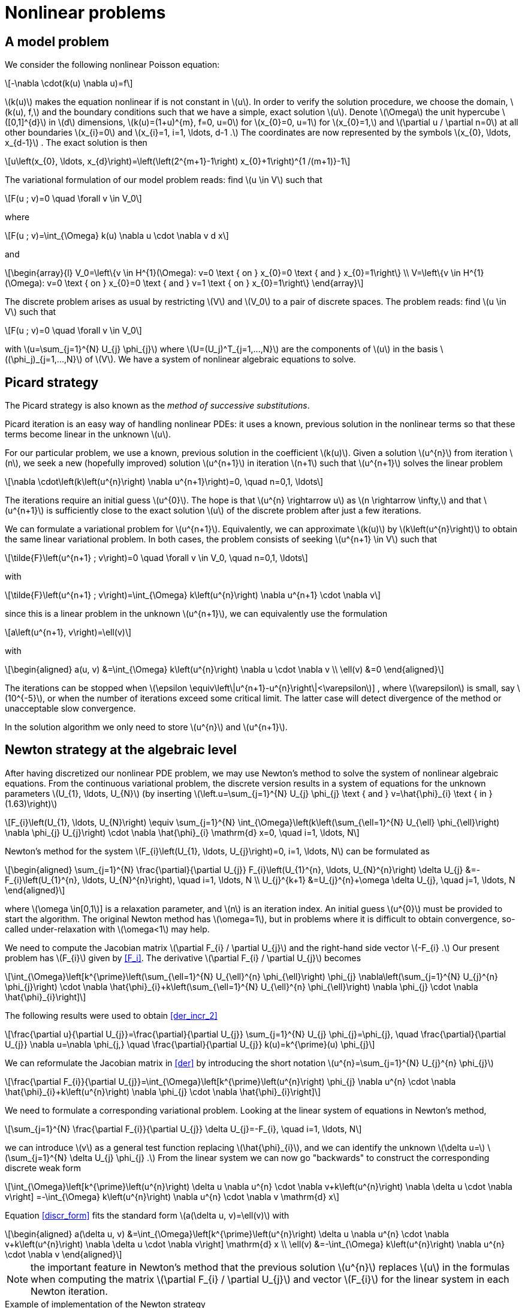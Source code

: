 = Nonlinear problems
:stem: latexmath

== A model problem

We consider the following nonlinear Poisson equation:
[stem]
++++
-\nabla \cdot(k(u) \nabla u)=f
++++
stem:[k(u)] makes the equation nonlinear if is not constant in stem:[u]. 
In order to verify the solution procedure, we choose the domain, stem:[k(u), f,] and the boundary conditions such that we have a simple, exact solution stem:[u]. 
Denote stem:[\Omega] the unit hypercube stem:[[0,1\]^{d}] in stem:[d] dimensions, stem:[k(u)=(1+u)^{m}, f=0, u=0] for stem:[x_{0}=0, u=1] for stem:[x_{0}=1,] and stem:[\partial u / \partial n=0] at all other boundaries stem:[x_{i}=0] and stem:[x_{i}=1, i=1, \ldots, d-1 .] 
The coordinates are now represented by the symbols stem:[x_{0}, \ldots, x_{d-1}] . 
The exact solution is then
[stem]
++++
u\left(x_{0}, \ldots, x_{d}\right)=\left(\left(2^{m+1}-1\right) x_{0}+1\right)^{1 /(m+1)}-1
++++
The variational formulation of our model problem reads: find stem:[u \in V] such that
[stem]
++++
F(u ; v)=0 \quad \forall v \in V_0
++++
where
[stem]
++++
F(u ; v)=\int_{\Omega} k(u) \nabla u \cdot \nabla v d x
++++
and
[stem]
++++
\begin{array}{l}
V_0=\left\{v \in H^{1}(\Omega): v=0 \text { on } x_{0}=0 \text { and } x_{0}=1\right\} \\
V=\left\{v \in H^{1}(\Omega): v=0 \text { on } x_{0}=0 \text { and } v=1 \text { on } x_{0}=1\right\}
\end{array}
++++
The discrete problem arises as usual by restricting stem:[V] and stem:[V_0] to a pair of discrete spaces. 
The problem reads:
find stem:[u \in V] such that
[stem]
++++
F(u ; v)=0 \quad \forall v \in V_0
++++
with stem:[u=\sum_{j=1}^{N} U_{j} \phi_{j}] where stem:[U=(U_j)^T_{j=1,...,N}] are the components of stem:[u] in the basis stem:[(\phi_j)_{j=1,...,N}] of stem:[V].
We have a system of nonlinear algebraic equations to solve.

== Picard strategy

The Picard strategy is also known as the _method of successive substitutions_. 

Picard iteration is an easy way of handling nonlinear PDEs: it uses a known, previous solution in the nonlinear terms so that these terms become linear in the unknown stem:[u]. 

For our particular problem, we use a known, previous solution in the coefficient stem:[k(u)]. 
Given a solution stem:[u^{n}] from iteration stem:[n], we seek a new (hopefully improved) solution stem:[u^{n+1}] in iteration stem:[n+1] such that stem:[u^{n+1}] solves the linear problem
[stem]
++++
\nabla \cdot\left(k\left(u^{n}\right) \nabla u^{n+1}\right)=0, \quad n=0,1, \ldots
++++
The iterations require an initial guess stem:[u^{0}]. The hope is that stem:[u^{n} \rightarrow u] as stem:[n \rightarrow \infty,] and that stem:[u^{n+1}] is sufficiently close to the exact solution stem:[u] of the discrete problem after just a few iterations.

We can formulate a variational problem for stem:[u^{n+1}]. 
Equivalently, we can approximate stem:[k(u)] by stem:[k\left(u^{n}\right)]  to obtain the same linear variational problem. 
In both cases, the problem consists of seeking stem:[u^{n+1} \in V] such that
[stem]
++++
\tilde{F}\left(u^{n+1} ; v\right)=0 \quad \forall v \in V_0, \quad n=0,1, \ldots
++++
with
[stem]
++++
\tilde{F}\left(u^{n+1} ; v\right)=\int_{\Omega} k\left(u^{n}\right) \nabla u^{n+1} \cdot \nabla v 
++++
since this is a linear problem in the unknown stem:[u^{n+1}], we can equivalently use the formulation
[stem]
++++
a\left(u^{n+1}, v\right)=\ell(v)
++++
with
[stem]
++++
\begin{aligned}
a(u, v) &=\int_{\Omega} k\left(u^{n}\right) \nabla u \cdot \nabla v \\
\ell(v) &=0
\end{aligned}
++++
The iterations can be stopped when stem:[\epsilon \equiv\left\|u^{n+1}-u^{n}\right\|<\varepsilon]] , where stem:[\varepsilon] is small, say stem:[10^{-5}], or when the number of iterations exceed some critical limit. 
The latter case will detect divergence of the method or unacceptable slow convergence.

In the solution algorithm we only need to store stem:[u^{n}] and stem:[u^{n+1}]. 


== Newton strategy at the algebraic level

After having discretized our nonlinear PDE problem, we may use Newton's method to solve the system of nonlinear algebraic equations. 
From the continuous variational problem, the discrete version results in a system of equations for the unknown parameters stem:[U_{1}, \ldots, U_{N}] (by inserting stem:[\left.u=\sum_{j=1}^{N} U_{j} \phi_{j} \text { and } v=\hat{\phi}_{i} \text { in }(1.63)\right)]

[[F_i]]
[stem]
++++
F_{i}\left(U_{1}, \ldots, U_{N}\right) \equiv \sum_{j=1}^{N} \int_{\Omega}\left(k\left(\sum_{\ell=1}^{N} U_{\ell} \phi_{\ell}\right) \nabla \phi_{j} U_{j}\right) \cdot \nabla \hat{\phi}_{i} \mathrm{d} x=0, \quad i=1, \ldots, N
++++
Newton's method for the system stem:[F_{i}\left(U_{1}, \ldots, U_{j}\right)=0, i=1, \ldots, N] can be formulated as
[[der_incr]]
[stem]
++++
\begin{aligned}
\sum_{j=1}^{N} \frac{\partial}{\partial U_{j}} F_{i}\left(U_{1}^{n}, \ldots, U_{N}^{n}\right) \delta U_{j} &=-F_{i}\left(U_{1}^{n}, \ldots, U_{N}^{n}\right), \quad i=1, \ldots, N \\
U_{j}^{k+1} &=U_{j}^{n}+\omega \delta U_{j}, \quad j=1, \ldots, N
\end{aligned}
++++
where stem:[\omega \in[0,1]] is a relaxation parameter, and stem:[n] is an iteration index. An initial guess stem:[u^{0}] must be provided to start the algorithm. 
The original Newton method has stem:[\omega=1], but in problems where it is difficult to obtain convergence, so-called under-relaxation with stem:[\omega<1] may help.

We need to compute the Jacobian matrix stem:[\partial F_{i} / \partial U_{j}] and the right-hand side vector stem:[-F_{i} .] 
Our present problem has stem:[F_{i}] given by <<F_i>>.
The derivative stem:[\partial F_{i} / \partial U_{j}] becomes
[[der_incr_2]]
[stem]
++++
\int_{\Omega}\left[k^{\prime}\left(\sum_{\ell=1}^{N} U_{\ell}^{n} \phi_{\ell}\right) \phi_{j} \nabla\left(\sum_{j=1}^{N} U_{j}^{n} \phi_{j}\right) \cdot \nabla \hat{\phi}_{i}+k\left(\sum_{\ell=1}^{N} U_{\ell}^{n} \phi_{\ell}\right) \nabla \phi_{j} \cdot \nabla \hat{\phi}_{i}\right] 
++++
The following results were used to obtain <<der_incr_2>>
[stem]
++++
\frac{\partial u}{\partial U_{j}}=\frac{\partial}{\partial U_{j}} \sum_{j=1}^{N} U_{j} \phi_{j}=\phi_{j}, \quad \frac{\partial}{\partial U_{j}} \nabla u=\nabla \phi_{j,} \quad \frac{\partial}{\partial U_{j}} k(u)=k^{\prime}(u) \phi_{j}
++++

We can reformulate the Jacobian matrix in <<der>> by introducing the short notation stem:[u^{n}=\sum_{j=1}^{N} U_{j}^{n} \phi_{j}]
[stem]
++++
\frac{\partial F_{i}}{\partial U_{j}}=\int_{\Omega}\left[k^{\prime}\left(u^{n}\right) \phi_{j} \nabla u^{n} \cdot \nabla \hat{\phi}_{i}+k\left(u^{n}\right) \nabla \phi_{j} \cdot \nabla \hat{\phi}_{i}\right] 
++++

We need to formulate a corresponding variational problem. 
Looking at the linear system of equations in Newton's method,
[stem]
++++
\sum_{j=1}^{N} \frac{\partial F_{i}}{\partial U_{j}} \delta U_{j}=-F_{i}, \quad i=1, \ldots, N
++++
we can introduce stem:[v] as a general test function replacing stem:[\hat{\phi}_{i}], and we can identify the unknown stem:[\delta u=] stem:[\sum_{j=1}^{N} \delta U_{j} \phi_{j} .] 
From the linear system we can now go "backwards" to construct the corresponding discrete weak form
[[disc_form]]
[stem]
++++
\int_{\Omega}\left[k^{\prime}\left(u^{n}\right) \delta u \nabla u^{n} \cdot \nabla v+k\left(u^{n}\right) \nabla \delta u \cdot \nabla v\right] =-\int_{\Omega} k\left(u^{n}\right) \nabla u^{n} \cdot \nabla v \mathrm{d} x
++++
Equation <<discr_form>> fits the standard form stem:[a(\delta u, v)=\ell(v)] with
[stem]
++++
\begin{aligned}
a(\delta u, v) &=\int_{\Omega}\left[k^{\prime}\left(u^{n}\right) \delta u \nabla u^{n} \cdot \nabla v+k\left(u^{n}\right) \nabla \delta u \cdot \nabla v\right] \mathrm{d} x \\
\ell(v) &=-\int_{\Omega} k\left(u^{n}\right) \nabla u^{n} \cdot \nabla v 
\end{aligned}
++++

NOTE: the important feature in Newton's method that the previous solution stem:[u^{n}] replaces stem:[u] in the formulas when computing the matrix stem:[\partial F_{i} / \partial U_{j}] and vector stem:[F_{i}] for the linear system in each Newton iteration.

.Example of implementation of the Newton strategy
[source,cpp]
--
include:https://github.com/feelpp/feelpp/blob/develop/doc/manual/nonlinear/nlda.cpp[lines=30,110]
--